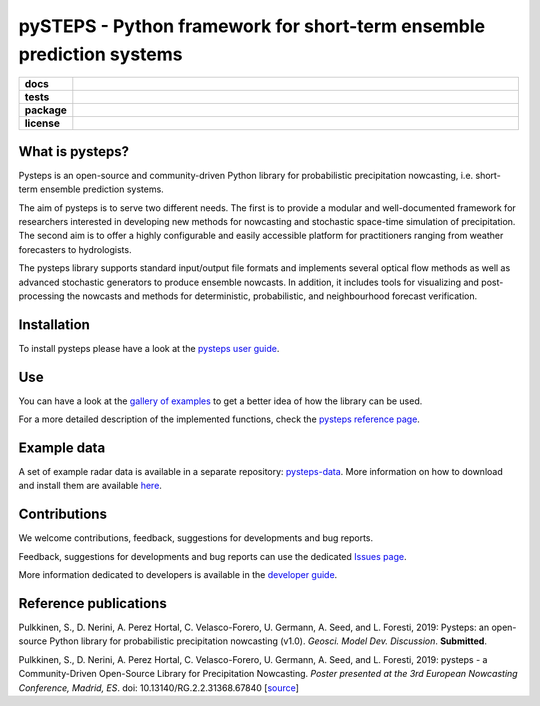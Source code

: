 =====================================================================
pySTEPS - Python framework for short-term ensemble prediction systems
=====================================================================

.. start-badges

.. list-table::
    :stub-columns: 1
    :widths: 10 90

    * - docs
      - |docs|
    * - tests
      - |travis| |requires| |codecov|
    * - package
      - |github| |conda| |pypi|
    * - license
      - |License|

.. |docs| image:: https://readthedocs.org/projects/pysteps/badge/?version=latest
    :alt: Documentation Status
    :target: https://pysteps.readthedocs.io/

.. |travis| image:: https://travis-ci.com/pySTEPS/pysteps.svg?branch=master
    :alt: Travis
    :target: https://travis-ci.com/pySTEPS/pysteps

.. |codecov| image:: https://codecov.io/gh/pySTEPS/pysteps/branch/master/graph/badge.svg
    :alt: Coverage
    :target: https://codecov.io/gh/pySTEPS/pysteps
    
.. |requires| image:: https://requires.io/github/pySTEPS/pysteps/requirements.svg?branch=master
     :target: https://requires.io/github/pySTEPS/pysteps/requirements/?branch=master
     :alt: Requirements Status

.. |github| image:: https://img.shields.io/github/release/pySTEPS/pysteps.svg
    :target: https://github.com/pySTEPS/pysteps/releases/latest
    :alt: Latest github release
    
.. |conda| image:: https://anaconda.org/conda-forge/pysteps/badges/version.svg   
    :target: https://anaconda.org/conda-forge/pysteps
    :alt: Anaconda Cloud
    
.. |pypi| image:: https://badge.fury.io/py/pysteps.svg
    :target: https://pypi.org/project/pysteps/
    :alt: Latest PyPI version
    
.. |license| image:: https://img.shields.io/badge/License-BSD%203--Clause-blue.svg
    :alt: License
    :target: https://opensource.org/licenses/BSD-3-Clause

.. end-badges

What is pysteps?
================

Pysteps is an open-source and community-driven Python library for probabilistic precipitation nowcasting, i.e. short-term ensemble prediction systems.

The aim of pysteps is to serve two different needs. The first is to provide a modular and well-documented framework for researchers interested in developing new methods for nowcasting and stochastic space-time simulation of precipitation. The second aim is to offer a highly configurable and easily accessible platform for practitioners ranging from weather forecasters to hydrologists.

The pysteps library supports standard input/output file formats and implements several optical flow methods as well as advanced stochastic generators to produce ensemble nowcasts. In addition, it includes tools for visualizing and post-processing the nowcasts and methods for deterministic, probabilistic, and neighbourhood forecast verification.

Installation
============

To install pysteps please have a look at the `pysteps user guide`__.

__ https://pysteps.readthedocs.io/en/latest/user_guide/index.html

Use
===

You can have a look at the `gallery of examples`__ to get a better idea of how the library can be used.
 
__ https://pysteps.readthedocs.io/en/latest/auto_examples/index.html

For a more detailed description of the implemented functions, check the `pysteps reference page`__.

__ https://pysteps.readthedocs.io/en/latest/pysteps_reference/index.html

Example data
============

A set of example radar data is available in a separate repository: `pysteps-data`__. More information on how to download and install them are available here__.

__ https://github.com/pySTEPS/pysteps-data
__ https://pysteps.readthedocs.io/en/latest/user_guide/example_data.html#example-data

Contributions
=============

We welcome contributions, feedback, suggestions for developments and bug reports.

Feedback, suggestions for developments and bug reports can use the dedicated `Issues page`__.

__ https://github.com/pySTEPS/pysteps/issues

More information dedicated to developers is available in the `developer guide`__.

__ https://pysteps.readthedocs.io/en/latest/developer_guide/index.html

Reference publications
======================

Pulkkinen, S., D. Nerini, A. Perez Hortal, C. Velasco-Forero, U. Germann, A. Seed, and L. Foresti, 2019:  Pysteps:  an open-source Python library for probabilistic precipitation nowcasting (v1.0). *Geosci. Model Dev. Discussion*. **Submitted**.

Pulkkinen, S., D. Nerini, A. Perez Hortal, C. Velasco-Forero, U. Germann, A. Seed, and
L. Foresti, 2019: pysteps - a Community-Driven Open-Source Library for Precipitation Nowcasting. *Poster presented at the 3rd European Nowcasting Conference, Madrid, ES*. doi: 10.13140/RG.2.2.31368.67840 [source__]

__ https://www.researchgate.net/publication/332781022_pysteps_-_a_Community-Driven_Open-Source_Library_for_Precipitation_Nowcasting
